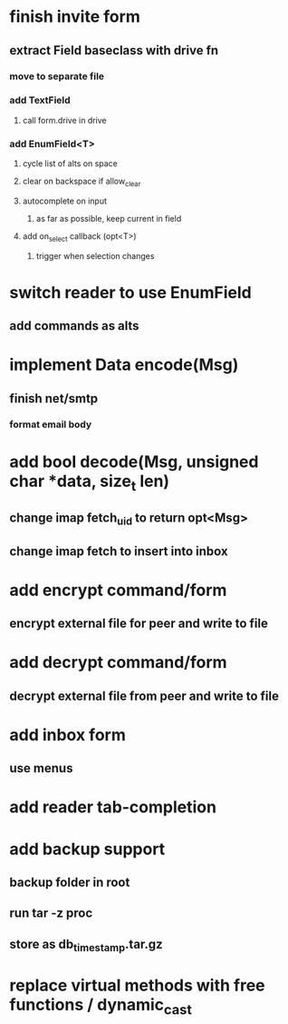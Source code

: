 * finish invite form
** extract Field baseclass with drive fn
*** move to separate file
*** add TextField
**** call form.drive in drive
*** add EnumField<T> 
**** cycle list of alts on space
**** clear on backspace if allow_clear
**** autocomplete on input
***** as far as possible, keep current in field
**** add on_select callback (opt<T>)
***** trigger when selection changes
* switch reader to use EnumField
** add commands as alts
* implement Data encode(Msg)
** finish net/smtp
*** format email body
* add bool decode(Msg, unsigned char *data, size_t len)
** change imap fetch_uid to return opt<Msg>
** change imap fetch to insert into inbox
* add encrypt command/form
** encrypt external file for peer and write to file
* add decrypt command/form
** decrypt external file from peer and write to file
* add inbox form
** use menus
* add reader tab-completion
* add backup support
** backup folder in root
** run tar -z proc
** store as db_timestamp.tar.gz
* replace virtual methods with free functions / dynamic_cast
